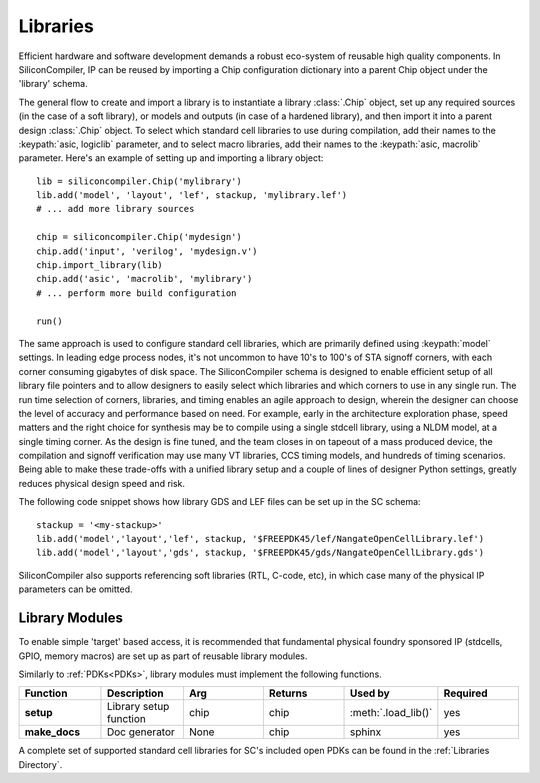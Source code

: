 Libraries
=========

Efficient hardware and software development demands a robust eco-system of reusable high quality components. In SiliconCompiler, IP can be reused by importing a Chip configuration dictionary into a parent Chip object under the 'library' schema.

The general flow to create and import a library is to instantiate a library :class:`.Chip` object, set up any required sources (in the case of a soft library), or models and outputs (in case of a hardened library), and then import it into a parent design :class:`.Chip` object. To select which standard cell libraries to use during compilation, add their names to the :keypath:`asic, logiclib` parameter, and to select macro libraries, add their names to the :keypath:`asic, macrolib` parameter.
Here's an example of setting up and importing a library object::

  lib = siliconcompiler.Chip('mylibrary')
  lib.add('model', 'layout', 'lef', stackup, 'mylibrary.lef')
  # ... add more library sources

  chip = siliconcompiler.Chip('mydesign')
  chip.add('input', 'verilog', 'mydesign.v')
  chip.import_library(lib)
  chip.add('asic', 'macrolib', 'mylibrary')
  # ... perform more build configuration

  run()

The same approach is used to configure standard cell libraries, which are primarily defined using :keypath:`model` settings. In leading edge process nodes, it's not uncommon to have 10's to 100's of STA signoff corners, with each corner consuming gigabytes of disk space. The SiliconCompiler schema is designed to enable efficient setup of all library file pointers and to allow designers to easily select which libraries and which corners to use in any single run. The run time selection of corners, libraries, and timing enables an agile approach to design, wherein the designer can choose the level of accuracy and performance based on need. For example, early in the architecture exploration phase, speed matters and the right choice for synthesis may be to compile using a single stdcell library, using a NLDM model, at a single timing corner. As the design is fine tuned, and the team closes in on tapeout of a mass produced device, the compilation and signoff verification may use many VT libraries, CCS timing models, and hundreds of timing scenarios. Being able to make these trade-offs with a unified library setup and a couple of lines of designer Python settings, greatly reduces physical design speed and risk.

The following code snippet shows how library GDS and LEF files can be set up in the SC schema::

    stackup = '<my-stackup>'
    lib.add('model','layout','lef', stackup, '$FREEPDK45/lef/NangateOpenCellLibrary.lef')
    lib.add('model','layout','gds', stackup, '$FREEPDK45/gds/NangateOpenCellLibrary.gds')

SiliconCompiler also supports referencing soft libraries (RTL, C-code, etc), in which case many of the physical IP parameters can be omitted.

Library Modules
----------------
To enable simple 'target' based access, it is recommended that fundamental physical foundry sponsored IP (stdcells, GPIO, memory macros) are set up as part of reusable library modules.

Similarly to :ref:`PDKs<PDKs>`, library modules must implement the following functions.

.. list-table::
   :widths: 10 10 10 10 10 10
   :header-rows: 1

   * - Function
     - Description
     - Arg
     - Returns
     - Used by
     - Required

   * - **setup**
     - Library setup function
     - chip
     - chip
     - :meth:`.load_lib()`
     - yes

   * - **make_docs**
     - Doc generator
     - None
     - chip
     - sphinx
     - yes

A complete set of supported standard cell libraries for SC's included open PDKs can be found in the :ref:`Libraries Directory`.